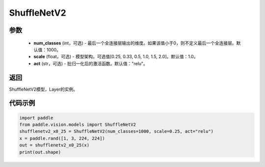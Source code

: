 .. _cn_api_paddle_vision_models_ShuffleNetV2:

ShuffleNetV2
-------------------------------

.. py:class:: paddle.vision.models.ShuffleNetV2(num_classes=1000, scale=1.0, act="relu")

 ShuffleNetV2模型，来自论文 `"ShuffleNet V2: Practical Guidelines for Ecient CNN Architecture Design" <https://arxiv.org/pdf/1807.11164.pdf>`_。

参数
:::::::::
  - **num_classes** (int，可选) - 最后一个全连接层输出的维度。如果该值小于0，则不定义最后一个全连接层。默认值：1000。
  - **scale** (float，可选) - 模型架构，可选值[0.25, 0.33, 0.5, 1.0, 1.5, 2.0]。默认值：1.0。
  - **act** (str，可选) - 批归一化后的激活函数。默认值："relu"。

返回
:::::::::
ShuffleNetV2模型，Layer的实例。

代码示例
:::::::::

.. code-block:: python

    import paddle
    from paddle.vision.models import ShuffleNetV2
    shufflenetv2_x0_25 = ShuffleNetV2(num_classes=1000, scale=0.25, act="relu")
    x = paddle.rand([1, 3, 224, 224])
    out = shufflenetv2_x0_25(x)
    print(out.shape)
